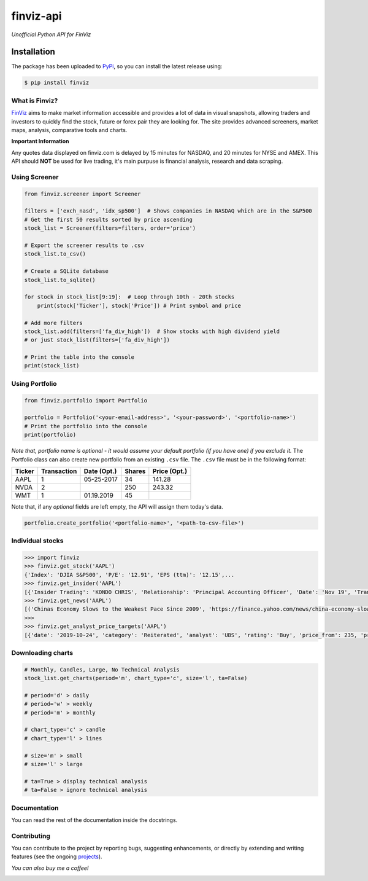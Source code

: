 finviz-api
########
*Unofficial Python API for FinViz*

.. image:: https://badge.fury.io/py/finviz.svg
    :target: https://badge.fury.io/py/finviz
    
.. image:: https://img.shields.io/badge/python-3.6-blue.svg
    :target: https://www.python.org/downloads/release/python-360/
    
.. image:: https://img.shields.io/github/stars/mariostoev/finviz.svg
    :target: https://github.com/mariostoev/finviz/stargazers
    :alt: Stargazers
    
.. image:: https://pepy.tech/badge/finviz
    :target: https://pepy.tech/project/finviz
    
.. image:: http://hits.dwyl.io/mariostoev/finviz.svg
    :target: http://hits.dwyl.io/mariostoev/finviz

Installation
-----
The package has been uploaded to PyPi_, so you can install the latest release using:

.. _PyPi: https://pypi.org/project/finviz/

.. code:: bash

   $ pip install finviz

What is Finviz?
=====
FinViz_ aims to make market information accessible and provides a lot of data in visual snapshots, allowing traders and investors to quickly find the stock, future or forex pair they are looking for. The site provides advanced screeners, market maps, analysis, comparative tools and charts.

.. _FinViz: https://finviz.com/

**Important Information**

Any quotes data displayed on finviz.com is delayed by 15 minutes for NASDAQ, and 20 minutes for NYSE and AMEX. This API should **NOT** be used for live trading, it's main purpuse is financial analysis, research and data scraping.

Using Screener
=====

.. code:: python

    from finviz.screener import Screener

    filters = ['exch_nasd', 'idx_sp500']  # Shows companies in NASDAQ which are in the S&P500
    # Get the first 50 results sorted by price ascending
    stock_list = Screener(filters=filters, order='price')

    # Export the screener results to .csv 
    stock_list.to_csv()

    # Create a SQLite database 
    stock_list.to_sqlite()

    for stock in stock_list[9:19]:  # Loop through 10th - 20th stocks 
        print(stock['Ticker'], stock['Price']) # Print symbol and price

    # Add more filters
    stock_list.add(filters=['fa_div_high'])  # Show stocks with high dividend yield
    # or just stock_list(filters=['fa_div_high'])

    # Print the table into the console
    print(stock_list)
    
.. image:: https://i.imgur.com/cb7UdxB.png

Using Portfolio
=====
.. code:: python

    from finviz.portfolio import Portfolio

    portfolio = Portfolio('<your-email-address>', '<your-password>', '<portfolio-name>')
    # Print the portfolio into the console
    print(portfolio)
    
*Note that, portfolio name is optional - it would assume your default portfolio (if you have one) if you exclude it.*
The Portfolio class can also create new portfolio from an existing ``.csv`` file. The ``.csv`` file must be in the following format:


.. list-table:: 
   :header-rows: 1

   * - Ticker
     - Transaction  
     - Date (Opt.)
     - Shares
     - Price (Opt.)
   * - AAPL
     - 1
     - 05-25-2017
     - 34
     - 141.28
   * - NVDA
     - 2
     - 
     - 250
     - 243.32
   * - WMT
     - 1
     - 01.19.2019
     - 45
     - 
 
Note that, if any *optional* fields are left empty, the API will assign them today's data.

.. code:: python

    portfolio.create_portfolio('<portfolio-name>', '<path-to-csv-file>')

Individual stocks
=====

.. code:: pycon

    >>> import finviz
    >>> finviz.get_stock('AAPL')
    {'Index': 'DJIA S&P500', 'P/E': '12.91', 'EPS (ttm)': '12.15',...
    >>> finviz.get_insider('АAPL')
    [{'Insider Trading': 'KONDO CHRIS', 'Relationship': 'Principal Accounting Officer', 'Date': 'Nov 19', 'Transaction':            'Sale', 'Cost': '190.00', '#Shares': '3,408', 'Value ($)': '647,520', '#Shares Total': '8,940', 'SEC Form 4': 'Nov 21           06:31 PM'},...
    >>> finviz.get_news('AAPL')
    [('Chinas Economy Slows to the Weakest Pace Since 2009', 'https://finance.yahoo.com/news/china-economy-slows-weakest-pace-      020040147.html'),...
    >>>
    >>> finviz.get_analyst_price_targets('AAPL')
    [{'date': '2019-10-24', 'category': 'Reiterated', 'analyst': 'UBS', 'rating': 'Buy', 'price_from': 235, 'price_to': 275}, ...

Downloading charts
=====

.. code:: python
    
    # Monthly, Candles, Large, No Technical Analysis
    stock_list.get_charts(period='m', chart_type='c', size='l', ta=False)
    
    # period='d' > daily 
    # period='w' > weekly
    # period='m' > monthly
    
    # chart_type='c' > candle
    # chart_type='l' > lines
    
    # size='m' > small
    # size='l' > large
    
    # ta=True > display technical analysis
    # ta=False > ignore technical analysis
    

Documentation
=====

You can read the rest of the documentation inside the docstrings.

Contributing 
=====
You can contribute to the project by reporting bugs, suggesting enhancements, or directly by extending and writing features (see the ongoing projects_).

.. _projects: https://github.com/mariostoev/finviz/projects/1

*You can also buy me a coffee!*

.. image:: http://rickrduncan.com/wp-content/uploads/2017/11/buy-me-coffee-paypal.png
        :target: https://www.paypal.me/finvizapi

